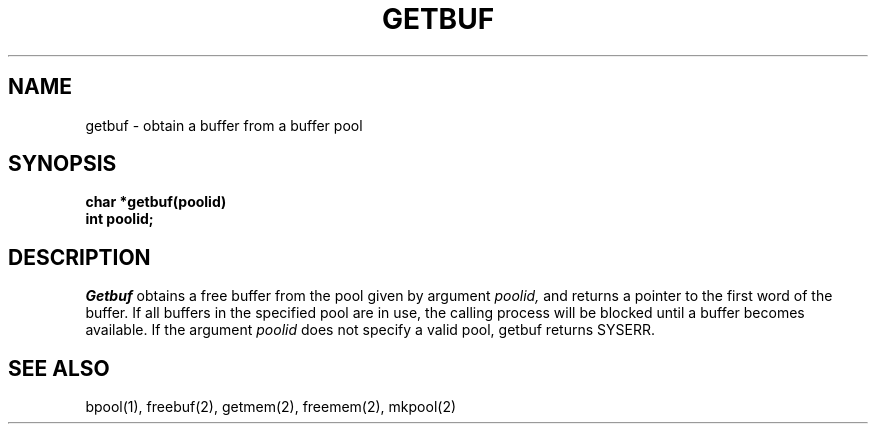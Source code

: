 .TH GETBUF 2
.SH NAME
getbuf \- obtain a buffer from a buffer pool
.SH SYNOPSIS
.nf
.B char *getbuf(poolid)
.B int poolid;
.fi
.SH DESCRIPTION
.I Getbuf
obtains a free buffer from the pool given by argument
.I poolid,
and returns a pointer to the first word of the buffer.
If all buffers in the specified pool are in use, the
calling process will be blocked until a buffer becomes
available.
If the argument
.I poolid
does not specify a valid pool,
getbuf returns SYSERR.
.SH SEE ALSO
bpool(1), freebuf(2), getmem(2), freemem(2), mkpool(2)
